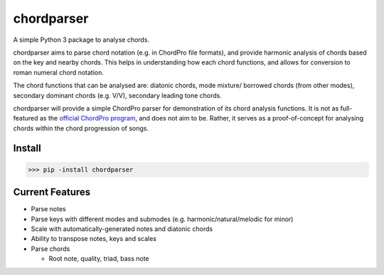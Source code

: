 ===========
chordparser
===========

A simple Python 3 package to analyse chords.

.. image:: https://travis-ci.org/titus-ong/chordparser.svg?branch=master
   :alt: build status
   :target: https://travis-ci.org/titus-ong/chordparser

.. image:: https://coveralls.io/repos/github/titus-ong/chordparser/badge.svg?branch=master
   :alt: coverage
   :target: https://coveralls.io/github/titus-ong/chordparser

.. image:: https://img.shields.io/pypi/v/chordparser.svg
   :target: https://pypi.org/pypi/chordparser
   :alt: downloads

.. image:: https://img.shields.io/pypi/pyversions/chordparser.svg
   :target: https://pypi.org/pypi/chordparser
   :alt: downloads

chordparser aims to parse chord notation (e.g. in ChordPro file formats), and provide harmonic analysis of chords based on the key and nearby chords. This helps in understanding how each chord functions, and allows for conversion to roman numeral chord notation.

The chord functions that can be analysed are: diatonic chords, mode mixture/ borrowed chords (from other modes), secondary dominant chords (e.g. V/V), secondary leading tone chords.

chordparser will provide a simple ChordPro parser for demonstration of its chord analysis functions. It is not as full-featured as the `official ChordPro program <https://github.com/ChordPro/chordpro>`_, and does not aim to be. Rather, it serves as a proof-of-concept for analysing chords within the chord progression of songs.

-------
Install
-------

.. code-block:: python

    >>> pip -install chordparser

----------------
Current Features
----------------

* Parse notes
* Parse keys with different modes and submodes (e.g. harmonic/natural/melodic for minor)
* Scale with automatically-generated notes and diatonic chords
* Ability to transpose notes, keys and scales
* Parse chords

  - Root note, quality, triad, bass note
